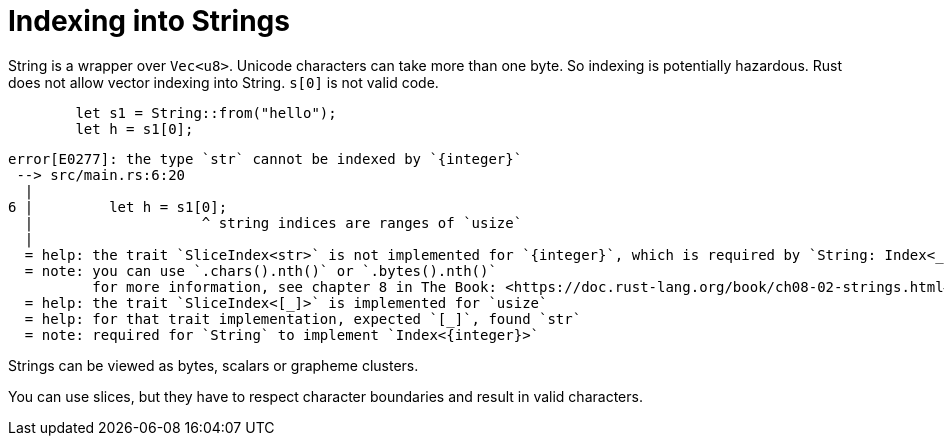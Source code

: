 = Indexing into Strings

String is a wrapper over `Vec<u8>`.
Unicode characters can take more than one byte.
So indexing is potentially hazardous.
Rust does not allow vector indexing into String.
`s[0]` is not valid code.

[source,rust]
----
        let s1 = String::from("hello");
        let h = s1[0];
----

....
error[E0277]: the type `str` cannot be indexed by `{integer}`
 --> src/main.rs:6:20
  |
6 |         let h = s1[0];
  |                    ^ string indices are ranges of `usize`
  |
  = help: the trait `SliceIndex<str>` is not implemented for `{integer}`, which is required by `String: Index<_>`
  = note: you can use `.chars().nth()` or `.bytes().nth()`
          for more information, see chapter 8 in The Book: <https://doc.rust-lang.org/book/ch08-02-strings.html#indexing-into-strings>
  = help: the trait `SliceIndex<[_]>` is implemented for `usize`
  = help: for that trait implementation, expected `[_]`, found `str`
  = note: required for `String` to implement `Index<{integer}>`
....

Strings can be viewed as bytes, scalars or grapheme clusters.

You can use slices, but they have to respect character boundaries and
result in valid characters.